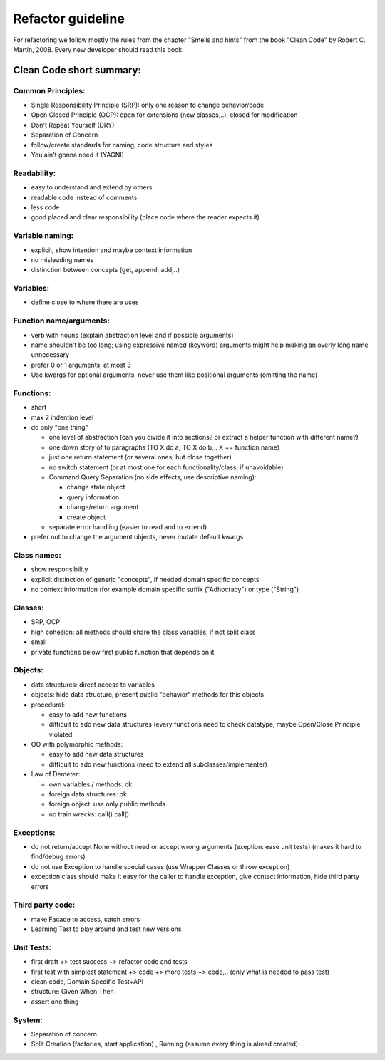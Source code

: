 Refactor guideline
==================

For refactoring we follow mostly the rules from the chapter "Smells and hints"
from the book "Clean Code" by Robert C. Martin, 2008.
Every new developer should read this book.

Clean Code short summary:
-------------------------

Common Principles:
++++++++++++++++++

* Single Responsibility Principle (SRP): only one reason to change behavior/code
* Open Closed Principle (OCP): open for extensions (new classes,..), closed for modification
* Don't Repeat Yourself (DRY)
* Separation of Concern
* follow/create standards for naming, code structure and styles
* You ain't gonna need it (YAGNI)

Readability:
++++++++++++

* easy to understand and extend by others
* readable code instead of comments
* less code
* good placed and clear responsibility (place code where the reader expects it)

Variable naming:
++++++++++++++++

* explicit, show intention and maybe context information
* no misleading names
* distinction between concepts (get, append, add,..)

Variables:
++++++++++

* define close to where there are uses

Function name/arguments:
++++++++++++++++++++++++

* verb with nouns (explain abstraction level and if possible arguments)
* name shouldn't be too long; using expressive named (keyword) arguments might
  help making an overly long name unnecessary
* prefer 0 or 1 arguments, at most 3
* Use kwargs for optional arguments, never use them like positional arguments
  (omitting the name)

Functions:
++++++++++

* short
* max 2 indention level
* do only "one thing"

  * one level of abstraction (can you divide it into sections? or extract a
    helper function with different name?)
  * one down story of to paragraphs (TO X do a, TO X do b,.. X == function name)
  * just one return statement (or several ones, but close together)
  * no switch statement (or at most one for each functionality/class, if unavoidable)
  * Command Query Separation (no side effects, use descriptive naming):

    * change state object
    * query information
    * change/return argument
    * create object

  * separate error handling (easier to read and to extend)

* prefer not to change the argument objects, never mutate default kwargs

Class names:
++++++++++++

* show responsibility
* explicit distinction of generic "concepts", if needed domain specific concepts
* no context information (for example domain specific suffix ("Adhocracy") or type ("String")

Classes:
++++++++

* SRP, OCP
* high cohesion: all methods should share the class variables, if not split class
* small
* private functions below first public function that depends on it

Objects:
++++++++

* data structures: direct access to variables
* objects: hide data structure, present public "behavior" methods for this objects

* procedural:

  * easy to add new functions
  * difficult to add new data structures (every functions need to check
    datatype, maybe Open/Close Principle violated

* OO with polymorphic methods:

  * easy to add new data structures
  * difficult to add new functions (need to extend all subclasses/implementer)

* Law of Demeter:

  * own variables / methods: ok
  * foreign data structures: ok
  * foreign object: use only public methods
  * no train wrecks: call().call()

Exceptions:
+++++++++++

* do not return/accept None without need or accept wrong arguments (exeption:
  ease unit tests) (makes it hard to find/debug errors)
* do not use Exception to handle special cases (use Wrapper Classes or throw
  exception)
* exception class should make it easy for the caller to handle exception, give
  contect information, hide third party errors

Third party code:
+++++++++++++++++

* make Facade to access, catch errors
* Learning Test to play around and test new versions

Unit Tests:
+++++++++++

* first draft +> test success +> refactor code and tests
* first test with simplest statement +> code +> more tests +> code,.. (only what is needed to pass test)

* clean code, Domain Specific Test+API
* structure: Given When Then
* assert one thing

System:
+++++++

* Separation of concern
* Split Creation (factories, start application) , Running (assume every thing is alread created)
